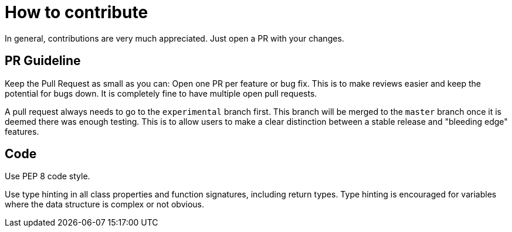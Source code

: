 = How to contribute

In general, contributions are very much appreciated. Just open a PR with your changes.

== PR Guideline

Keep the Pull Request as small as you can: Open one PR per feature or bug fix.
This is to make reviews easier and keep the potential for bugs down. 
It is completely fine to have multiple open pull requests.

A pull request always needs to go to the `experimental` branch first. 
This branch will be merged to the `master` branch once it is deemed there was enough testing.
This is to allow users to make a clear distinction between a stable release and "bleeding edge" features.

== Code

Use PEP 8 code style.

Use type hinting in all class properties and function signatures, including return types.
Type hinting is encouraged for variables where the data structure is complex or not obvious.

